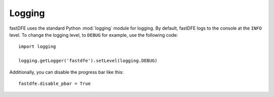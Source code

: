 .. _reference.logging:

Logging
=======

fastDFE uses the standard Python :mod:`logging` module for logging. By default, fastDFE logs to the console at the ``INFO`` level. To change the logging level, to ``DEBUG`` for example, use the following code::

    import logging

    logging.getLogger('fastdfe').setLevel(logging.DEBUG)

Additionally, you can disable the progress bar like this::

    fastdfe.disable_pbar = True
